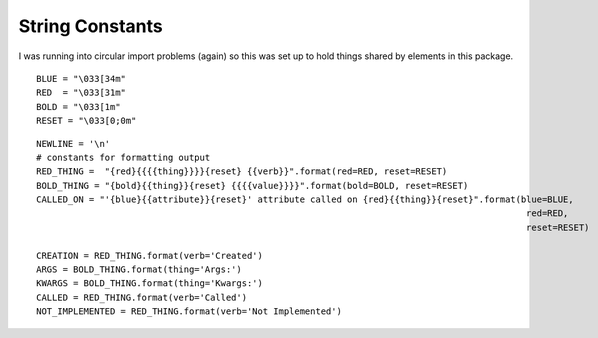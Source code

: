 String Constants
================

I was running into circular import problems (again) so this was set up to hold things shared by elements in this package.

::

    BLUE = "\033[34m"
    RED  = "\033[31m"
    BOLD = "\033[1m"
    RESET = "\033[0;0m"
    

::

    NEWLINE = '\n'
    # constants for formatting output
    RED_THING =  "{red}{{{{thing}}}}{reset} {{verb}}".format(red=RED, reset=RESET)
    BOLD_THING = "{bold}{{thing}}{reset} {{{{value}}}}".format(bold=BOLD, reset=RESET)
    CALLED_ON = "'{blue}{{attribute}}{reset}' attribute called on {red}{{thing}}{reset}".format(blue=BLUE,
                                                                                                 red=RED,
                                                                                                 reset=RESET)
    
    CREATION = RED_THING.format(verb='Created')
    ARGS = BOLD_THING.format(thing='Args:')
    KWARGS = BOLD_THING.format(thing='Kwargs:')
    CALLED = RED_THING.format(verb='Called')
    NOT_IMPLEMENTED = RED_THING.format(verb='Not Implemented')
    
    

